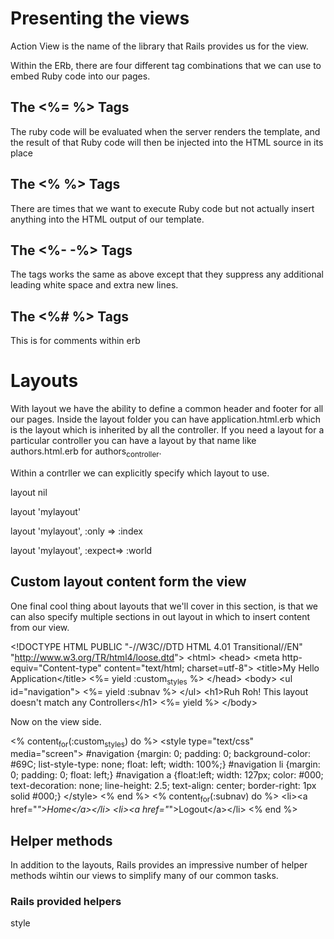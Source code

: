 

* Presenting the views


Action View is the name of the library that Rails provides us for the view.

Within the ERb, there are four different tag combinations that we can
use to embed  Ruby code into our pages.


** The <%= %> Tags
The ruby code will be evaluated when the server renders the template,
and the result of that Ruby code will then be injected into the HTML
source in its place


** The <% %> Tags

There are times that we want to execute Ruby code but not actually
insert anything into the HTML output of our template.


** The <%- -%> Tags

The tags works the same as above except that they suppress any
additional leading white space and extra new lines.


** The <%# %> Tags

This is for comments within erb


* Layouts

With layout we have the ability to define a common header and footer
for all our pages. Inside the layout folder you can have
application.html.erb which is the layout which is inherited by all the
controller. If you need a layout for a particular controller you can
have a layout by that name like authors.html.erb for
authors_controller.

Within a contrller we can explicitly specify which layout to  use.

layout nil

layout 'mylayout'

layout 'mylayout', :only => :index

layout 'mylayout', :expect=> :world



** Custom layout content form the view

One final cool thing about layouts that we'll cover in this section,
is that we can also specify multiple sections in out layout in which
to insert content from our view.


<!DOCTYPE HTML PUBLIC "-//W3C//DTD HTML 4.01 Transitional//EN"
  "http://www.w3.org/TR/html4/loose.dtd">
<html>
  <head>
    <meta http-equiv="Content-type" content="text/html; charset=utf-8">
    <title>My Hello Application</title>
    <%= yield :custom_styles %>
  </head>
  <body>
    <ul id="navigation">
       <%= yield :subnav %>
    </ul>
    <h1>Ruh Roh! This layout doesn't match any Controllers</h1>
    <%= yield %>
  </body>


Now on the view side.

<% content_for(:custom_styles) do %>
  <style type="text/css" media="screen">
    #navigation {margin: 0; padding: 0; background-color: #69C;
       list-style-type: none; float: left; width: 100%;}
    #navigation li {margin: 0; padding: 0; float: left;}
    #navigation a {float:left; width: 127px; color: #000;
      text-decoration: none; line-height: 2.5; text-align:
      center; border-right: 1px solid #000;}
  </style>
<% end %>
<% content_for(:subnav) do %>
  <li><a href="/">Home</a></li>
  <li><a href="/">Logout</a></li>
<% end %>




** Helper methods

In addition to the layouts, Rails provides an impressive number of
helper methods wihtin our views to simplify many  of our common tasks.

*** Rails provided helpers

style 
